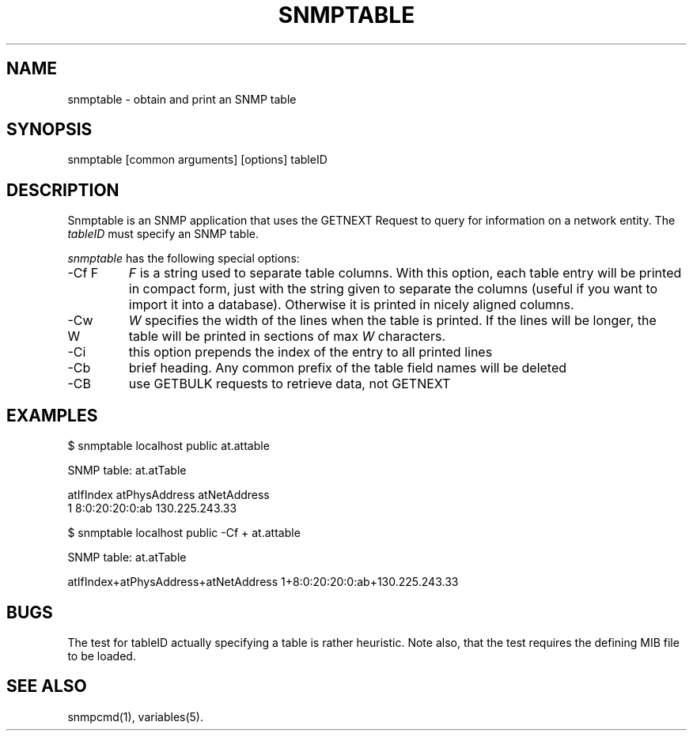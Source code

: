 .\" /************************************************************
.\" 	Copyright 1997 Niels Baggesen
.\" 
.\"                       All Rights Reserved
.\" 
.\" Permission to use, copy, modify, and distribute this software and its 
.\" documentation for any purpose and without fee is hereby granted, 
.\" provided that the above copyright notice appear in all copies.
.\" 
.\" I DISCLAIMS ALL WARRANTIES WITH REGARD TO THIS SOFTWARE, INCLUDING
.\" ALL IMPLIED WARRANTIES OF MERCHANTABILITY AND FITNESS, IN NO EVENT SHALL
.\" I BE LIABLE FOR ANY SPECIAL, INDIRECT OR CONSEQUENTIAL DAMAGES OR
.\" ANY DAMAGES WHATSOEVER RESULTING FROM LOSS OF USE, DATA OR PROFITS,
.\" WHETHER IN AN ACTION OF CONTRACT, NEGLIGENCE OR OTHER TORTIOUS ACTION,
.\" ARISING OUT OF OR IN CONNECTION WITH THE USE OR PERFORMANCE OF THIS
.\" SOFTWARE.
.\" ******************************************************************/
.TH SNMPTABLE 1 "11 Sep 2000"
.UC 4
.SH NAME
snmptable - obtain and print an SNMP table
.SH SYNOPSIS
snmptable [common arguments] [options] tableID
.SH DESCRIPTION
Snmptable is an SNMP application that uses the GETNEXT Request to query for
information on a network entity.
The \fItableID\fR must specify an SNMP table.
.PP
.I snmptable
has the following special options:
.IP "-Cf F"
\fIF\fR is a string used to separate table columns.
With this option, each table entry will be printed in compact form, just with
the string given to separate the columns (useful if you want to import it
into a database).
Otherwise it is printed in nicely aligned columns.
.IP "-Cw W"
\fIW\fR specifies the width of the lines when the table is printed.
If the lines will be longer, the table will be printed in sections of
max \fIW\fR characters.
.IP "-Ci"
this option prepends the index of the entry to all printed lines
.IP "-Cb"
brief heading. Any common prefix of the table field names will be
deleted
.IP "-CB"
use GETBULK requests to retrieve data, not GETNEXT
.PP
.SH EXAMPLES
$ snmptable localhost public at.attable

SNMP table: at.atTable

atIfIndex   atPhysAddress   atNetAddress
        1  8:0:20:20:0:ab 130.225.243.33
.PP
$ snmptable localhost public -Cf + at.attable

SNMP table: at.atTable

atIfIndex+atPhysAddress+atNetAddress
1+8:0:20:20:0:ab+130.225.243.33
.PP
.SH "BUGS"
The test for tableID actually specifying a table is rather heuristic.
Note also, that the test requires the defining MIB file to be loaded.
.PP
.SH "SEE ALSO"
snmpcmd(1), variables(5).
